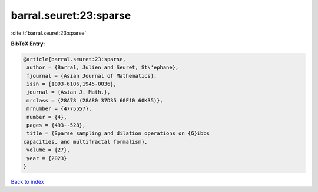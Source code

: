 barral.seuret:23:sparse
=======================

:cite:t:`barral.seuret:23:sparse`

**BibTeX Entry:**

.. code-block:: bibtex

   @article{barral.seuret:23:sparse,
    author = {Barral, Julien and Seuret, St\'ephane},
    fjournal = {Asian Journal of Mathematics},
    issn = {1093-6106,1945-0036},
    journal = {Asian J. Math.},
    mrclass = {28A78 (28A80 37D35 60F10 60K35)},
    mrnumber = {4775557},
    number = {4},
    pages = {493--528},
    title = {Sparse sampling and dilation operations on {G}ibbs
   capacities, and multifractal formalism},
    volume = {27},
    year = {2023}
   }

`Back to index <../By-Cite-Keys.html>`__
